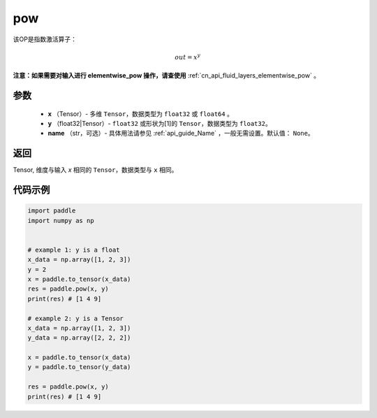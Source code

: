 .. _cn_api_paddle_tensor_math_pow:

pow
-------------------------------

.. py:function:: paddle.pow(x, y, name=None)



该OP是指数激活算子：

.. math::

    out = x^{y}

**注意：如果需要对输入进行 elementwise_pow 操作，请查使用** :ref:`cn_api_fluid_layers_elementwise_pow` 。

参数
:::::::::
    - **x** （Tensor）- 多维 ``Tensor``，数据类型为 ``float32`` 或 ``float64`` 。
    - **y** （float32|Tensor）- ``float32`` 或形状为[1]的 ``Tensor``，数据类型为 ``float32``。
    - **name** （str，可选）- 具体用法请参见 :ref:`api_guide_Name` ，一般无需设置。默认值： ``None``。

返回
:::::::::
Tensor, 维度与输入 `x` 相同的 ``Tensor``，数据类型与 ``x`` 相同。


代码示例
:::::::::

.. code-block:: python

            import paddle
            import numpy as np
            
            
            # example 1: y is a float
            x_data = np.array([1, 2, 3])
            y = 2
            x = paddle.to_tensor(x_data)
            res = paddle.pow(x, y)
            print(res) # [1 4 9]
            
            # example 2: y is a Tensor
            x_data = np.array([1, 2, 3])
            y_data = np.array([2, 2, 2])

            x = paddle.to_tensor(x_data)
            y = paddle.to_tensor(y_data)

            res = paddle.pow(x, y)
            print(res) # [1 4 9]







